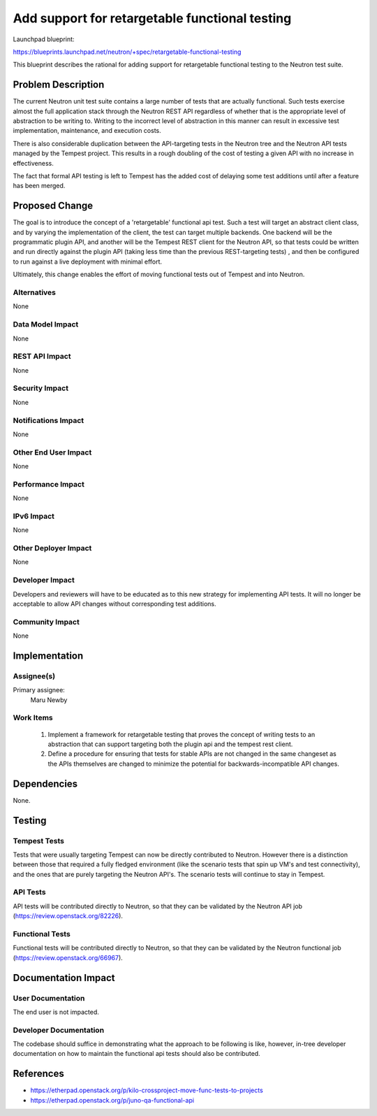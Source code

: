 ..
 This work is licensed under a Creative Commons Attribution 3.0 Unported
 License.

 http://creativecommons.org/licenses/by/3.0/legalcode

===============================================
Add support for retargetable functional testing
===============================================

Launchpad blueprint:

https://blueprints.launchpad.net/neutron/+spec/retargetable-functional-testing

This blueprint describes the rational for adding support for
retargetable functional testing to the Neutron test suite.


Problem Description
===================

The current Neutron unit test suite contains a large number of tests
that are actually functional.  Such tests exercise almost the full
application stack through the Neutron REST API regardless of whether
that is the appropriate level of abstraction to be writing to.
Writing to the incorrect level of abstraction in this manner can
result in excessive test implementation, maintenance, and execution
costs.

There is also considerable duplication between the API-targeting tests
in the Neutron tree and the Neutron API tests managed by the Tempest
project.  This results in a rough doubling of the cost of testing a
given API with no increase in effectiveness.

The fact that formal API testing is left to Tempest has the added cost
of delaying some test additions until after a feature has been merged.


Proposed Change
===============

The goal is to introduce the concept of a 'retargetable' functional
api test.  Such a test will target an abstract client class, and by
varying the implementation of the client, the test can target multiple
backends.  One backend will be the programmatic plugin API, and
another will be the Tempest REST client for the Neutron API, so that
tests could be written and run directly against the plugin API (taking
less time than the previous REST-targeting tests) , and then be
configured to run against a live deployment with minimal effort.

Ultimately, this change enables the effort of moving functional tests
out of Tempest and into Neutron.

Alternatives
------------

None


Data Model Impact
-----------------

None


REST API Impact
---------------

None


Security Impact
---------------

None


Notifications Impact
--------------------

None


Other End User Impact
---------------------

None


Performance Impact
------------------

None

IPv6 Impact
-----------

None

Other Deployer Impact
---------------------

None


Developer Impact
----------------

Developers and reviewers will have to be educated as to this new
strategy for implementing API tests.  It will no longer be acceptable
to allow API changes without corresponding test additions.

Community Impact
----------------

None


Implementation
==============

Assignee(s)
-----------

Primary assignee:
  Maru Newby


Work Items
----------

 1. Implement a framework for retargetable testing that proves the
    concept of writing tests to an abstraction that can support
    targeting both the plugin api and the tempest rest client.

 2. Define a procedure for ensuring that tests for stable APIs are not
    changed in the same changeset as the APIs themselves are changed to
    minimize the potential for backwards-incompatible API changes.

Dependencies
============

None.

Testing
=======

Tempest Tests
-------------

Tests that were usually targeting Tempest can now be directly contributed
to Neutron. However there is a distinction between those that required
a fully fledged environment (like the scenario tests that spin up VM's and
test connectivity), and the ones that are purely targeting the Neutron API's.
The scenario tests will continue to stay in Tempest.

API Tests
---------

API tests will be contributed directly to Neutron, so that they can be
validated by the Neutron API job (https://review.openstack.org/82226).

Functional Tests
----------------

Functional tests will be contributed directly to Neutron, so that they can
be validated by the Neutron functional job (https://review.openstack.org/66967).


Documentation Impact
====================

User Documentation
------------------

The end user is not impacted.

Developer Documentation
-----------------------

The codebase should suffice in demonstrating what the approach to be
following is like, however, in-tree developer documentation on how to
maintain the functional api tests should also be contributed.

References
==========

* https://etherpad.openstack.org/p/kilo-crossproject-move-func-tests-to-projects
* https://etherpad.openstack.org/p/juno-qa-functional-api
